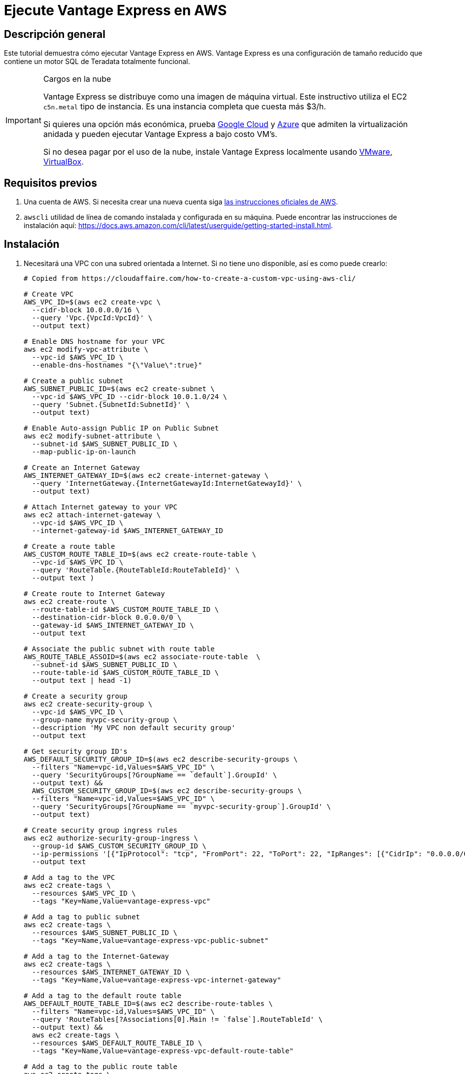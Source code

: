 :lang: es

= Ejecute Vantage Express en AWS
:page-author: Adam Tworkiewicz
:page-email: adam.tworkiewicz@teradata.com
:page-revdate: Agosto 23, 2022
:description: Ejecute Vantage Express en AWS.
:keywords: data warehouses, compute storage separation, teradata, vantage, cloud data platform, object storage, business intelligence, enterprise analytics, AWS
:tabs:
:experimental:


== Descripción general

Este tutorial demuestra cómo ejecutar Vantage Express en AWS. Vantage Express es una configuración de tamaño reducido que contiene un motor SQL de Teradata totalmente funcional.

[IMPORTANT]
.Cargos en la nube
====
Vantage Express se distribuye como una imagen de máquina virtual. Este instructivo utiliza el EC2 `c5n.metal` tipo de instancia. Es una instancia completa que cuesta más $3/h.

Si quieres una opción más económica, prueba link:vantage-express.gcp.adoc[Google Cloud] y link:run-vantage-express-on-microsoft-azure.adoc[Azure] que admiten la virtualización anidada y pueden ejecutar Vantage Express a bajo costo VM's.

Si no desea pagar por el uso de la nube, instale Vantage Express localmente usando link:getting.started.vmware.adoc[VMware], link:getting.started.vbox[VirtualBox].
====

== Requisitos previos

. Una cuenta de AWS. Si necesita crear una nueva cuenta siga https://aws.amazon.com/premiumsupport/knowledge-center/create-and-activate-aws-account/[las instrucciones oficiales de AWS].
. `awscli` utilidad de línea de comando instalada y configurada en su máquina. Puede encontrar las instrucciones de instalación aquí: https://docs.aws.amazon.com/cli/latest/userguide/getting-started-install.html.

== Instalación


. Necesitará una VPC con una subred orientada a Internet. Si no tiene uno disponible, así es como puede crearlo:
+
[source, bash]
----
# Copied from https://cloudaffaire.com/how-to-create-a-custom-vpc-using-aws-cli/

# Create VPC
AWS_VPC_ID=$(aws ec2 create-vpc \
  --cidr-block 10.0.0.0/16 \
  --query 'Vpc.{VpcId:VpcId}' \
  --output text)

# Enable DNS hostname for your VPC
aws ec2 modify-vpc-attribute \
  --vpc-id $AWS_VPC_ID \
  --enable-dns-hostnames "{\"Value\":true}"

# Create a public subnet
AWS_SUBNET_PUBLIC_ID=$(aws ec2 create-subnet \
  --vpc-id $AWS_VPC_ID --cidr-block 10.0.1.0/24 \
  --query 'Subnet.{SubnetId:SubnetId}' \
  --output text)

# Enable Auto-assign Public IP on Public Subnet
aws ec2 modify-subnet-attribute \
  --subnet-id $AWS_SUBNET_PUBLIC_ID \
  --map-public-ip-on-launch

# Create an Internet Gateway
AWS_INTERNET_GATEWAY_ID=$(aws ec2 create-internet-gateway \
  --query 'InternetGateway.{InternetGatewayId:InternetGatewayId}' \
  --output text)

# Attach Internet gateway to your VPC
aws ec2 attach-internet-gateway \
  --vpc-id $AWS_VPC_ID \
  --internet-gateway-id $AWS_INTERNET_GATEWAY_ID

# Create a route table
AWS_CUSTOM_ROUTE_TABLE_ID=$(aws ec2 create-route-table \
  --vpc-id $AWS_VPC_ID \
  --query 'RouteTable.{RouteTableId:RouteTableId}' \
  --output text )

# Create route to Internet Gateway
aws ec2 create-route \
  --route-table-id $AWS_CUSTOM_ROUTE_TABLE_ID \
  --destination-cidr-block 0.0.0.0/0 \
  --gateway-id $AWS_INTERNET_GATEWAY_ID \
  --output text

# Associate the public subnet with route table
AWS_ROUTE_TABLE_ASSOID=$(aws ec2 associate-route-table  \
  --subnet-id $AWS_SUBNET_PUBLIC_ID \
  --route-table-id $AWS_CUSTOM_ROUTE_TABLE_ID \
  --output text | head -1)

# Create a security group
aws ec2 create-security-group \
  --vpc-id $AWS_VPC_ID \
  --group-name myvpc-security-group \
  --description 'My VPC non default security group'
  --output text

# Get security group ID's
AWS_DEFAULT_SECURITY_GROUP_ID=$(aws ec2 describe-security-groups \
  --filters "Name=vpc-id,Values=$AWS_VPC_ID" \
  --query 'SecurityGroups[?GroupName == `default`].GroupId' \
  --output text) &&
  AWS_CUSTOM_SECURITY_GROUP_ID=$(aws ec2 describe-security-groups \
  --filters "Name=vpc-id,Values=$AWS_VPC_ID" \
  --query 'SecurityGroups[?GroupName == `myvpc-security-group`].GroupId' \
  --output text)

# Create security group ingress rules
aws ec2 authorize-security-group-ingress \
  --group-id $AWS_CUSTOM_SECURITY_GROUP_ID \
  --ip-permissions '[{"IpProtocol": "tcp", "FromPort": 22, "ToPort": 22, "IpRanges": [{"CidrIp": "0.0.0.0/0", "Description": "Allow SSH"}]}]' \
  --output text

# Add a tag to the VPC
aws ec2 create-tags \
  --resources $AWS_VPC_ID \
  --tags "Key=Name,Value=vantage-express-vpc"

# Add a tag to public subnet
aws ec2 create-tags \
  --resources $AWS_SUBNET_PUBLIC_ID \
  --tags "Key=Name,Value=vantage-express-vpc-public-subnet"

# Add a tag to the Internet-Gateway
aws ec2 create-tags \
  --resources $AWS_INTERNET_GATEWAY_ID \
  --tags "Key=Name,Value=vantage-express-vpc-internet-gateway"

# Add a tag to the default route table
AWS_DEFAULT_ROUTE_TABLE_ID=$(aws ec2 describe-route-tables \
  --filters "Name=vpc-id,Values=$AWS_VPC_ID" \
  --query 'RouteTables[?Associations[0].Main != `false`].RouteTableId' \
  --output text) &&
  aws ec2 create-tags \
  --resources $AWS_DEFAULT_ROUTE_TABLE_ID \
  --tags "Key=Name,Value=vantage-express-vpc-default-route-table"

# Add a tag to the public route table
aws ec2 create-tags \
  --resources $AWS_CUSTOM_ROUTE_TABLE_ID \
  --tags "Key=Name,Value=vantage-express-vpc-public-route-table"

# Add a tags to security groups
aws ec2 create-tags \
  --resources $AWS_CUSTOM_SECURITY_GROUP_ID \
  --tags "Key=Name,Value=vantage-express-vpc-security-group" &&
  aws ec2 create-tags \
  --resources $AWS_DEFAULT_SECURITY_GROUP_ID \
  --tags "Key=Name,Value=vantage-express-vpc-default-security-group"

----

. To create a VM you will need an ssh key pair. If you don't have it already, create one:
+
[source, bash]
----
aws ec2 create-key-pair --key-name vantage-key --query 'KeyMaterial' --output text > vantage-key.pem
----

. Restrict access to the private key. Replace `<path_to_private_key_file>` with the private key path returned by the previous command:
+
[source, bash]
----
chmod 600 vantage-key.pem
----

. Create a Ubuntu VM with 4 CPU's and 8GB of RAM, and a 70GB disk.
+
[source, bash, role="content-editable emits-gtm-events", id="aws_create_vm_win"]
----
AWS_INSTANCE_ID=$(aws ec2 run-instances \
  --image-id ami-0f597975071f4c4ec \
  --count 1 \
  --instance-type c5n.metal \
  --key-name vantage-key \
  --security-group-ids $AWS_CUSTOM_SECURITY_GROUP_ID \
  --subnet-id $AWS_SUBNET_PUBLIC_ID \
  --query 'Instances[0].InstanceId' \
  --output text)
----

. ssh to your VM:
+
[source, bash, role="content-editable emits-gtm-events", id="aws_ssh"]
----
AWS_INSTANCE_PUBLIC_IP=$(aws ec2 describe-instances \
  --query "Reservations[*].Instances[*].PublicIpAddress" \
  --output=text --instance-ids $AWS_INSTANCE_ID)
ssh -i vantage-key.pem ubuntu@$AWS_INSTANCE_PUBLIC_IP
----
. Once in the VM, switch to `root` user:
+
[source, bash, role="content-editable emits-gtm-events", id="sudo"]
----
sudo -i
----
. Prepare the download directory for Vantage Express:
+
[source, bash, role="content-editable emits-gtm-events", id="download_dir"]
----
mkdir /opt/downloads
cd /opt/downloads
----
//include::partial$install.ve.in.public.cloud.adoc[]
* If you would like to connect to Vantage Express from the Internet, you will need to open up firewall holes to your VM. You should also change the default password to `dbc` user:
. To change the password for `dbc` user go to your VM and start bteq:
+
[source, bash, role="content-editable emits-gtm-events", id="pw_change_bteq"]
----
bteq
----
. Login to your database using `dbc` as username and password:
+
[source, teradata-sql, role="content-editable emits-gtm-events", id="pw_change_bteq_logon"]
----
.logon localhost/dbc
----
. Change the password for `dbc` user:
+
[source, teradata-sql, role="content-editable emits-gtm-events", id="pw_change_mod_user"]
----
MODIFY USER dbc AS PASSWORD = new_password;
----
. You can now open up port 1025 to the internet:
+
[source, bash, role="content-editable emits-gtm-events", id="aws_fw_rule"]
----
aws ec2 authorize-security-group-ingress \
  --group-id $AWS_CUSTOM_SECURITY_GROUP_ID \
  --ip-permissions '[{"IpProtocol": "tcp", "FromPort": 1025, "ToPort": 1025, "IpRanges": [{"CidrIp": "0.0.0.0/0", "Description": "Allow Teradata port"}]}]'
----

== Cleanup

To stop incurring charges, delete all the resources:

[source, bash, role="content-editable emits-gtm-events", id="aws_cleanup"]
----
# Delete the VM
aws ec2 terminate-instances --instance-ids $AWS_INSTANCE_ID --output text

# Wait for the VM to terminate

# Delete custom security group
aws ec2 delete-security-group \
  --group-id $AWS_CUSTOM_SECURITY_GROUP_ID

# Delete internet gateway
aws ec2 detach-internet-gateway \
  --internet-gateway-id $AWS_INTERNET_GATEWAY_ID \
  --vpc-id $AWS_VPC_ID &&
  aws ec2 delete-internet-gateway \
  --internet-gateway-id $AWS_INTERNET_GATEWAY_ID

# Delete the custom route table
aws ec2 disassociate-route-table \
  --association-id $AWS_ROUTE_TABLE_ASSOID &&
  aws ec2 delete-route-table \
  --route-table-id $AWS_CUSTOM_ROUTE_TABLE_ID

# Delete the public subnet
aws ec2 delete-subnet \
  --subnet-id $AWS_SUBNET_PUBLIC_ID

# Delete the vpc
aws ec2 delete-vpc \
  --vpc-id $AWS_VPC_ID
----

//include::partial$next.steps.adoc[]

== Further reading
* link:https://docs.teradata.com/r/KEoAHNnh~EbZLtVJNRo0Sg/root[Teradata® Studio™ and Studio™ Express Installation Guide]
* link:https://docs.teradata.com/r/jmAxXLdiDu6NiyjT6hhk7g/root[Introduction to BTEQ]

